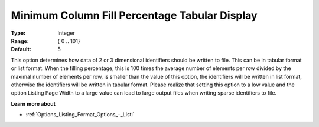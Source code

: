 

.. _Options_Display_Options_-_Minimum_Colu:


Minimum Column Fill Percentage Tabular Display
==============================================



:Type:	Integer	
:Range:	{ 0 .. 101}	
:Default:	5	



This option determines how data of 2 or 3 dimensional identifiers should be written to file. This can be in tabular format or list format. When the filling percentage, this is 100 times the average number of elements per row divided by the maximal number of elements per row, is smaller than the value of this option, the identifiers will be written in list format, otherwise the identifiers will be written in tabular format. Please realize that setting this option to a low value and the option Listing Page Width to a large value can lead to large output files when writing sparse identifiers to file.



**Learn more about** 

*	:ref:`Options_Listing_Format_Options_-_Listi`  






